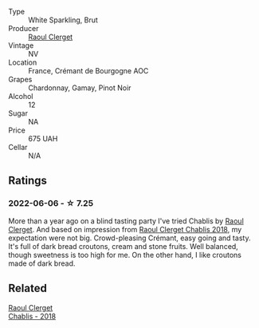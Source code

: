 #+attr_html: :class wine-main-image
[[file:/images/49/087ec0-ce5e-469a-a6c3-9b967f748e1f/2022-06-05-10-50-28-ADCD7911-5E14-43E5-A2DF-F786A0FF8344-1-105-c.webp]]

- Type :: White Sparkling, Brut
- Producer :: [[barberry:/producers/4654ba3e-7c28-40fe-80b4-6639e8ff26e4][Raoul Clerget]]
- Vintage :: NV
- Location :: France, Crémant de Bourgogne AOC
- Grapes :: Chardonnay, Gamay, Pinot Noir
- Alcohol :: 12
- Sugar :: NA
- Price :: 675 UAH
- Cellar :: N/A

** Ratings

*** 2022-06-06 - ☆ 7.25

More than a year ago on a blind tasting party I've tried Chablis by [[barberry:/producers/4654ba3e-7c28-40fe-80b4-6639e8ff26e4][Raoul Clerget]]. And based on impression from [[barberry:/wines/8ca732d2-d35b-4b9a-9b01-e68fc2ebe3d4][Raoul Clerget Chablis 2018]], my expectation were not big. Crowd-pleasing Crémant, easy going and tasty. It's full of dark bread croutons, cream and stone fruits. Well balanced, though sweetness is too high for me. On the other hand, I like croutons made of dark bread.

** Related

#+begin_export html
<div class="flex-container">
  <a class="flex-item flex-item-left" href="/wines/8ca732d2-d35b-4b9a-9b01-e68fc2ebe3d4.html">
    <section class="h text-small text-lighter">Raoul Clerget</section>
    <section class="h text-bolder">Chablis - 2018</section>
  </a>

</div>
#+end_export
